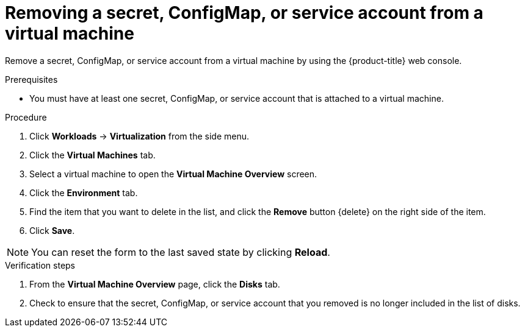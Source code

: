 // Module included in the following assemblies:
//
// * virt/virtual_machines/virt-managing-configmaps-secrets-service-accounts.adoc

[id="virt-removing-secret-configmap-service-account-vm_{context}"]

= Removing a secret, ConfigMap, or service account from a virtual machine

Remove a secret, ConfigMap, or service account from a virtual machine by using the {product-title} web console.

.Prerequisites

* You must have at least one secret, ConfigMap, or service account
that is attached to a virtual machine.

.Procedure

. Click *Workloads* -> *Virtualization* from the side menu.

. Click the *Virtual Machines* tab.

. Select a virtual machine to open the *Virtual Machine Overview* screen.

. Click the *Environment* tab.

. Find the item that you want to delete in the list, and click the *Remove* button {delete} on the right side of the item.

. Click *Save*.

[NOTE]
====
You can reset the form to the last saved state by clicking *Reload*.
====


.Verification steps

. From the *Virtual Machine Overview* page, click the *Disks* tab.

. Check to ensure that the secret, ConfigMap, or service account that you removed is no longer included in the list of disks.

